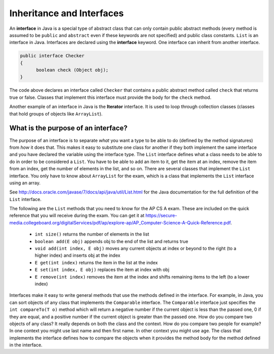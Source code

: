 .. qnum::
   :prefix: 10-8-
   :start: 1

Inheritance and Interfaces
==========================

.. video:: v_interfaces
   :controls:
   :thumb: ../_static/interfaces.png

   http://ice-web.cc.gatech.edu/ce21/1/static/video/Interfaces.mov
   http://ice-web.cc.gatech.edu/ce21/1/static/video/Interfaces.webm
   
..	index::
    single: interface
    pair: interface; definition

An **interface** in Java is a special type of abstract class that can only contain public abstract methods (every method is assumed to be ``public`` and ``abstract`` even if these keywords are not specified) and public class constants.  ``List`` is an interface in Java.  Interfaces are declared using the **interface** keyword.  One interface can inherit from another interface.

.. code-block:: java 

  public interface Checker
  {
  	boolean check (Object obj);
  }
  
The code above declares an interface called ``Checker`` that contains a public abstract method called ``check`` that returns true or false.  Classes that implement this interface must provide the body for the ``check`` method.  

Another example of an interface in Java is the **Iterator** interface.  It is used to loop through collection classes (classes that hold groups of objects like ``ArrayList``).

.. mchoicemf:: qooi_1
   :answer_a: I only  
   :answer_b: II only 
   :answer_c: I and II
   :answer_d: I, II, and III
   :correct: c
   :feedback_a: Interfaces can also be extended (inherited from). 
   :feedback_b: II is true, but I is also true.
   :feedback_c: Both I and II are true.
   :feedback_d: You can not create an object of an interface type.  You can only create objects from concrete (not abstract) classes.  
   
   Which of the following is true about interfaces?
   
   .. code-block:: java 

      I. Interfaces can only contain abstract methods or class constants.  
      II.  Interfaces can be extended.
      III.  Interfaces can be instantiated (you can create an object of the interface type). 


What is the purpose of an interface?
------------------------------------

..	index::
    pair: interface; purpose

The purpose of an interface is to separate *what* you want a type to be able to do (defined by the method signatures) from *how* it does that.  This makes it easy to substitute one class for another if they both implement the same interface and you have declared the variable using the interface type.  The ``List`` interface defines what a class needs to be able to do in order to be considered a ``List``.  You have to be able to add an item to it, get the item at an index, remove the item from an index, get the number of elements in the list, and so on.  There are several classes that implement the ``List`` interface.  You only have to know about ``ArrayList`` for the exam, which is a class that implements the ``List`` interface using an array.  

See http://docs.oracle.com/javase/7/docs/api/java/util/List.html for the Java documentation for the full definition of the  ``List`` interface.

The following are the ``List`` methods that you need to know for the AP CS A exam.  These are included on the quick reference that you will receive during the exam.  You can get it at https://secure-media.collegeboard.org/digitalServices/pdf/ap/explore-ap/AP_Computer-Science-A-Quick-Reference.pdf. 

    -  ``int size()`` returns the number of elements in the list
    
    -  ``boolean add(E obj)`` appends obj to the end of the list and returns true
    
    -  ``void add(int index, E obj)``  moves any current objects at index or beyond to the right (to a higher index) and inserts obj at the index

    -   ``E get(int index)`` returns the item in the list at the index
    
    -   ``E set(int index, E obj)`` replaces the item at index with obj
    
    -   ``E remove(int index)`` removes the item at the index and shifts remaining items to the left (to a lower index)
    
Interfaces make it easy to write general methods that use the methods defined in the interface.  For example, in Java, you can sort objects of any class that implements the ``Comparable`` interface.  The ``Comparable`` interface just specifies the ``int compareTo(T o)`` method which will return a negative number if the current object is less than the passed one, 0 if they are equal, and a positive number if the current object is greater than the passed one.  How do you compare two objects of any class?  It really depends on both the class and the context.  How do you compare two people for example?  In one context you might use last name and then first name.  In other context you might use age.  The class that implements the interface defines how to compare the objects when it provides the method body for the method defined in the interface.